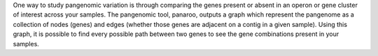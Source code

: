 One way to study pangenomic variation is through comparing the genes present or absent in an operon or gene cluster of interest across your samples. The pangenomic tool, panaroo, outputs a graph which represent the pangenome as a collection of nodes (genes) and edges (whether those genes are adjacent on a contig in a given sample). Using this graph, it is possible to find every possible path between two genes to see the gene combinations present in your samples.
